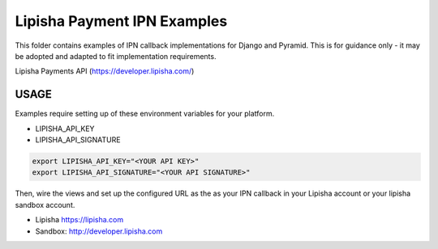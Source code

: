 ===============================
Lipisha Payment IPN Examples
===============================

.. image:: https://img.shields.io/pypi/v/lipisha.svg
        :target: https://pypi.python.org/pypi/lipisha


This folder contains examples of IPN callback implementations for Django and Pyramid.
This is for guidance only - it may be adopted and adapted to fit implementation requirements.

Lipisha Payments API (https://developer.lipisha.com/)


USAGE
--------

Examples require setting up of these environment variables for your platform.

* LIPISHA_API_KEY
* LIPISHA_API_SIGNATURE


.. code-block:: bash

    export LIPISHA_API_KEY="<YOUR API KEY>"
    export LIPISHA_API_SIGNATURE="<YOUR API SIGNATURE>"


Then, wire the views and set up the configured URL as the as your IPN callback in your Lipisha account or your lipisha sandbox account.

* Lipisha https://lipisha.com
* Sandbox: http://developer.lipisha.com

